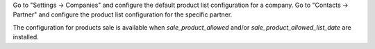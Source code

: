 Go to "Settings -> Companies" and configure the default product list configuration for a company.
Go to "Contacts -> Partner" and configure the product list configuration for the specific partner.

The configuration for products sale is available when `sale_product_allowed` and/or `sale_product_allowed_list_date` are installed.
